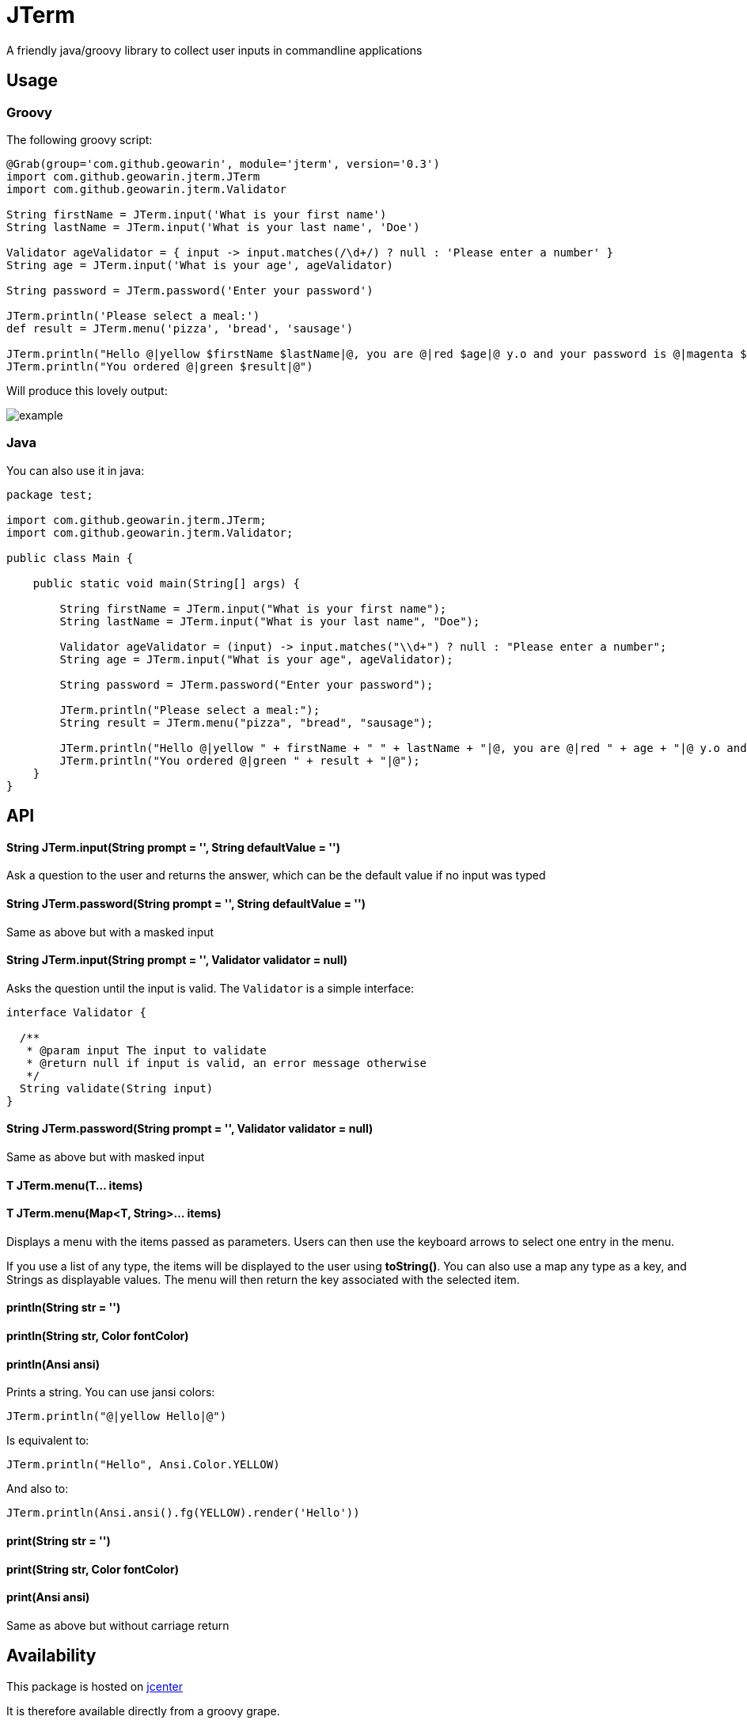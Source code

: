 # JTerm

A friendly java/groovy library to collect user inputs in commandline applications

## Usage

### Groovy

The following groovy script:

```groovy
@Grab(group='com.github.geowarin', module='jterm', version='0.3')
import com.github.geowarin.jterm.JTerm
import com.github.geowarin.jterm.Validator

String firstName = JTerm.input('What is your first name')
String lastName = JTerm.input('What is your last name', 'Doe')

Validator ageValidator = { input -> input.matches(/\d+/) ? null : 'Please enter a number' }
String age = JTerm.input('What is your age', ageValidator)

String password = JTerm.password('Enter your password')

JTerm.println('Please select a meal:')
def result = JTerm.menu('pizza', 'bread', 'sausage')

JTerm.println("Hello @|yellow $firstName $lastName|@, you are @|red $age|@ y.o and your password is @|magenta $password|@")
JTerm.println("You ordered @|green $result|@")
```

Will produce this lovely output:

image::example.png[example]

### Java

You can also use it in java:

```java
package test;

import com.github.geowarin.jterm.JTerm;
import com.github.geowarin.jterm.Validator;

public class Main {

    public static void main(String[] args) {

        String firstName = JTerm.input("What is your first name");
        String lastName = JTerm.input("What is your last name", "Doe");

        Validator ageValidator = (input) -> input.matches("\\d+") ? null : "Please enter a number";
        String age = JTerm.input("What is your age", ageValidator);

        String password = JTerm.password("Enter your password");

        JTerm.println("Please select a meal:");
        String result = JTerm.menu("pizza", "bread", "sausage");

        JTerm.println("Hello @|yellow " + firstName + " " + lastName + "|@, you are @|red " + age + "|@ y.o and your password is @|magenta " + password + "|@");
        JTerm.println("You ordered @|green " + result + "|@");
    }
}
```

## API

#### String JTerm.input(String prompt = '', String defaultValue = '')

Ask a question to the user and returns the answer, which can be the default
value if no input was typed

#### String JTerm.password(String prompt = '', String defaultValue = '')

Same as above but with a masked input


#### String JTerm.input(String prompt = '', Validator validator = null)

Asks the question until the input is valid.
The `Validator` is a simple interface:

```java
interface Validator {

  /**
   * @param input The input to validate
   * @return null if input is valid, an error message otherwise
   */
  String validate(String input)
}
```
#### String JTerm.password(String prompt = '', Validator validator = null)

Same as above but with masked input

#### T JTerm.menu(T... items)
#### T JTerm.menu(Map<T, String>... items)

Displays a menu with the items passed as parameters.
Users can then use the keyboard arrows to select one entry in the menu.

If you use a list of any type, the items will be displayed to the user using **toString()**.
You can also use a map any type as a key, and Strings as displayable values.
The menu will then return the key associated with the selected item.

#### println(String str = '')
#### println(String str, Color fontColor)
#### println(Ansi ansi)

Prints a string. You can use jansi colors:

```java
JTerm.println("@|yellow Hello|@")
```
Is equivalent to:

```java
JTerm.println("Hello", Ansi.Color.YELLOW)
```
And also to:

```java
JTerm.println(Ansi.ansi().fg(YELLOW).render('Hello'))
```

#### print(String str = '')
#### print(String str, Color fontColor)
#### print(Ansi ansi)

Same as above but without carriage return

## Availability

This package is hosted on https://bintray.com/bintray/jcenter[jcenter]

It is therefore available directly from a groovy grape.

You can also include the `jcenter()` repository in your gradle script.

Or add a bunch of XML in your pom.xml.

## Compatibility

Linux, MacOS, Windows

## Inspiration

Inspired by the fantastic https://github.com/SBoudrias/Inquirer.js[Inquirer.js].

## Dependencies

The library depends on the following:

* https://github.com/jline/jline2[jline]
* https://github.com/fusesource/jansi[jansi]

## License

MIT
